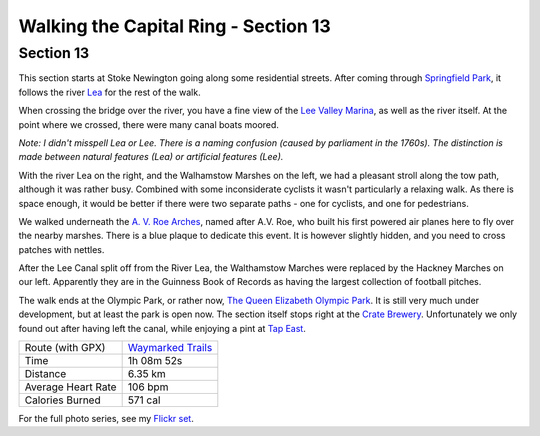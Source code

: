 Walking the Capital Ring - Section 13
=====================================

.. articleMetaData::
   :Where: London, UK
   :Date: 2016-09-08 09:11 Europe/London
   :Tags: blog, capitalring
   :Short: cr13

Section 13
----------

This section starts at Stoke Newington going along some residential streets.
After coming through `Springfield Park`_, it follows the river Lea_ for the
rest of the walk.

.. image:: images/cr-d37_7560.jpg
   :align: right

When crossing the bridge over the river, you have a fine view of the `Lee
Valley Marina`_, as well as the river itself. At the point where we crossed,
there were many canal boats moored.

*Note: I didn't misspell Lea or Lee. There is a naming confusion (caused by
parliament in the 1760s). The distinction is made between natural features
(Lea) or artificial features (Lee).*

With the river Lea on the right, and the Walhamstow Marshes on the left, we
had a pleasant stroll along the tow path, although it was rather busy.
Combined with some inconsiderate cyclists it wasn't particularly a relaxing
walk. As there is space enough, it would be better if there were two separate
paths - one for cyclists, and one for pedestrians.

We walked underneath the `A. V. Roe Arches`_, named after A.V. Roe, who
built his first powered air planes here to fly over the nearby marshes. There
is a blue plaque to dedicate this event. It is however slightly hidden, and
you need to cross patches with nettles.

.. image:: images/cr-d37_7562.jpg

After the Lee Canal split off from the River Lea, the Walthamstow Marches were
replaced by the Hackney Marches on our left. Apparently they are in the
Guinness Book of Records as having the largest collection of football pitches.

.. image:: images/cr-d37_7568.jpg
   :align: left

The walk ends at the Olympic Park, or rather now, `The Queen Elizabeth Olympic
Park`_. It is still very much under development, but at least the park is open
now. The section itself stops right at the `Crate Brewery`_. Unfortunately we
only found out after having left the canal, while enjoying a pint at `Tap
East`_.

.. _`Springfield Park`: https://en.wikipedia.org/wiki/Springfield_Park_(London)
.. _Lea: https://en.wikipedia.org/wiki/River_Lea
.. _`Lee Valley Marina`: https://www.visitleevalley.org.uk/en/content/cms/outdoors/marinas/springfield-marina/
.. _`A. V. Roe Arches`: https://en.wikipedia.org/wiki/Alliott_Verdon_Roe
.. _`The Queen Elizabeth Olympic Park`: http://queenelizabetholympicpark.co.uk/
.. _`Crate Brewery`: http://cratebrewery.com/
.. _`Tap East`: http://www.tapeast.co.uk/

================== =======================================================================================
Route (with GPX)   `Waymarked Trails <http://hiking.waymarkedtrails.org/#route?id=6490278>`_
Time               1h 08m 52s
Distance           6.35 km
Average Heart Rate 106 bpm
Calories Burned    571 cal
================== =======================================================================================

For the full photo series, see my `Flickr set`_.

.. _`Flickr set`: https://www.flickr.com/photos/derickrethans/albums/72157666426977111
